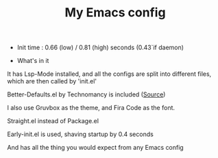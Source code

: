 #+TITLE: My Emacs config 

- Init time : 0.66 (low) / 0.81 (high) seconds (0.43`if daemon)

- What's in it

It has Lsp-Mode installed, and all the configs are split into different files,
which are then called by 'init.el'

Better-Defaults.el by Technomancy is included ([[https://git.sr.ht/~technomancy/better-defaults/tree/master/better-defaults.el][Source]])

I also use Gruvbox as the theme, and Fira Code as the font.

Straight.el instead of Package.el

Early-init.el is used, shaving startup by 0.4 seconds

And has all the thing you would expect from any Emacs config

